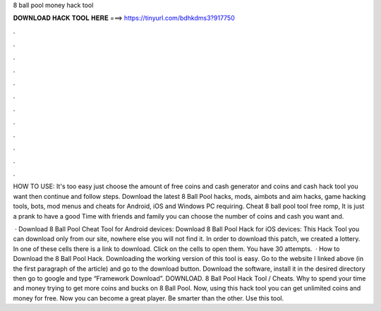 8 ball pool money hack tool



𝐃𝐎𝐖𝐍𝐋𝐎𝐀𝐃 𝐇𝐀𝐂𝐊 𝐓𝐎𝐎𝐋 𝐇𝐄𝐑𝐄 ===> https://tinyurl.com/bdhkdms3?917750



.



.



.



.



.



.



.



.



.



.



.



.

HOW TO USE: It's too easy just choose the amount of free coins and cash generator and coins and cash hack tool you want then continue and follow steps. Download the latest 8 Ball Pool hacks, mods, aimbots and aim hacks, game hacking tools, bots, mod menus and cheats for Android, iOS and Windows PC requiring. Cheat 8 ball pool tool free romp, It is just a prank to have a good Time with friends and family you can choose the number of coins and cash you want and.

 · Download 8 Ball Pool Cheat Tool for Android devices: Download 8 Ball Pool Hack for iOS devices: This Hack Tool you can download only from our site, nowhere else you will not find it. In order to download this patch, we created a lottery. In one of these cells there is a link to download. Click on the cells to open them. You have 30 attempts.  · How to Download the 8 Ball Pool Hack. Downloading the working version of this tool is easy. Go to the website I linked above (in the first paragraph of the article) and go to the download button. Download the software, install it in the desired directory then go to google and type “Framework Download”. DOWNLOAD. 8 Ball Pool Hack Tool / Cheats. Why to spend your time and money trying to get more coins and bucks on 8 Ball Pool. Now, using this hack tool you can get unlimited coins and money for free. Now you can become a great player. Be smarter than the other. Use this tool.
